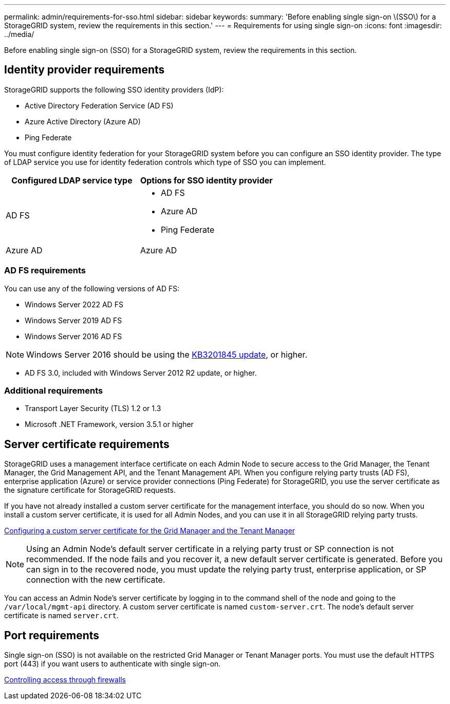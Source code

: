 ---
permalink: admin/requirements-for-sso.html
sidebar: sidebar
keywords:
summary: 'Before enabling single sign-on \(SSO\) for a StorageGRID system, review the requirements in this section.'
---
= Requirements for using single sign-on
:icons: font
:imagesdir: ../media/

[.lead]
Before enabling single sign-on (SSO) for a StorageGRID system, review the requirements in this section.


== Identity provider requirements

StorageGRID supports the following SSO identity providers (IdP):

* Active Directory Federation Service (AD FS)
* Azure Active Directory (Azure AD)
* Ping Federate

You must configure identity federation for your StorageGRID system before you can configure an SSO identity provider. The type of LDAP service you use for identity federation controls which type of SSO you can implement.

[cols="1a,1a"]  
|===
|Configured LDAP service type |Options for SSO identity provider

|AD FS
|* AD FS
* Azure AD
* Ping Federate

|Azure AD
|Azure AD

|===


=== AD FS requirements
You can use any of the following versions of AD FS:

 * Windows Server 2022 AD FS
 * Windows Server 2019 AD FS
 * Windows Server 2016 AD FS

NOTE: Windows Server 2016 should be using the https://support.microsoft.com/en-us/help/3201845/cumulative-update-for-windows-10-version-1607-and-windows-server-2016[KB3201845 update^], or higher.

 ** AD FS 3.0, included with Windows Server 2012 R2 update, or higher.

=== Additional requirements

* Transport Layer Security (TLS) 1.2 or 1.3
* Microsoft .NET Framework, version 3.5.1 or higher

== Server certificate requirements

StorageGRID uses a management interface certificate on each Admin Node to secure access to the Grid Manager, the Tenant Manager, the Grid Management API, and the Tenant Management API. When you configure relying party trusts (AD FS), enterprise application (Azure) or service provider connections (Ping Federate) for StorageGRID, you use the server certificate as the signature certificate for StorageGRID requests.

If you have not already installed a custom server certificate for the management interface, you should do so now. When you install a custom server certificate, it is used for all Admin Nodes, and you can use it in all StorageGRID relying party trusts.

xref:configuring-custom-server-certificate-for-grid-manager-tenant-manager.adoc[Configuring a custom server certificate for the Grid Manager and the Tenant Manager]

NOTE: Using an Admin Node's default server certificate in a relying party trust or SP connection is not recommended. If the node fails and you recover it, a new default server certificate is generated. Before you can sign in to the recovered node, you must update the relying party trust, enterprise application, or SP connection with the new certificate.

You can access an Admin Node's server certificate by logging in to the command shell of the node and going to the `/var/local/mgmt-api` directory. A custom server certificate is named `custom-server.crt`. The node's default server certificate is named `server.crt`.

== Port requirements

Single sign-on (SSO) is not available on the restricted Grid Manager or Tenant Manager ports. You must use the default HTTPS port (443) if you want users to authenticate with single sign-on.

xref:controlling-access-through-firewalls.adoc[Controlling access through firewalls]
